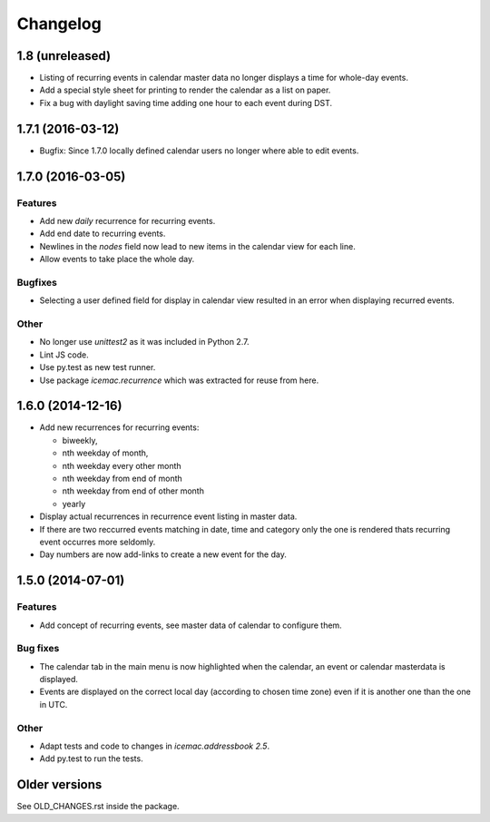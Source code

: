 ===========
 Changelog
===========

1.8 (unreleased)
================

- Listing of recurring events in calendar master data no longer displays a time
  for whole-day events.

- Add a special style sheet for printing to render the calendar as a list on
  paper.

- Fix a bug with daylight saving time adding one hour to each event during DST.


1.7.1 (2016-03-12)
==================

- Bugfix: Since 1.7.0 locally defined calendar users no longer where able to
  edit events.

1.7.0 (2016-03-05)
==================

Features
--------

- Add new `daily` recurrence for recurring events.

- Add end date to recurring events.

- Newlines in the `nodes` field now lead to new items in the calendar view for
  each line.

- Allow events to take place the whole day.

Bugfixes
--------

- Selecting a user defined field for display in calendar view resulted in an
  error when displaying recurred events.

Other
-----

- No longer use `unittest2` as it was included in Python 2.7.

- Lint JS code.

- Use py.test as new test runner.

- Use package `icemac.recurrence` which was extracted for reuse from here.

1.6.0 (2014-12-16)
==================

- Add new recurrences for recurring events:

  * biweekly,
  * nth weekday of month,
  * nth weekday every other month
  * nth weekday from end of month
  * nth weekday from end of other month
  * yearly

- Display actual recurrences in recurrence event listing in master data.

- If there are two reccurred events matching in date, time and category only
  the one is rendered thats recurring event occurres more seldomly.

- Day numbers are now add-links to create a new event for the day.


1.5.0 (2014-07-01)
==================

Features
--------

- Add concept of recurring events, see master data of calendar to configure them.

Bug fixes
---------

- The calendar tab in the main menu is now highlighted when the calendar, an
  event or calendar masterdata is displayed.

- Events are displayed on the correct local day (according to chosen time
  zone) even if it is another one than the one in UTC.

Other
-----

- Adapt tests and code to changes in `icemac.addressbook 2.5`.

- Add py.test to run the tests.

Older versions
==============

See OLD_CHANGES.rst inside the package.
